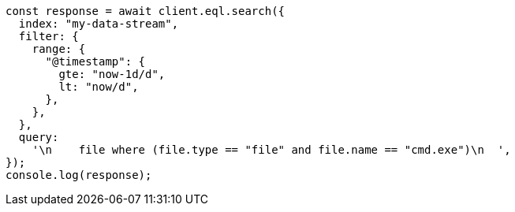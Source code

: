 // This file is autogenerated, DO NOT EDIT
// Use `node scripts/generate-docs-examples.js` to generate the docs examples

[source, js]
----
const response = await client.eql.search({
  index: "my-data-stream",
  filter: {
    range: {
      "@timestamp": {
        gte: "now-1d/d",
        lt: "now/d",
      },
    },
  },
  query:
    '\n    file where (file.type == "file" and file.name == "cmd.exe")\n  ',
});
console.log(response);
----
